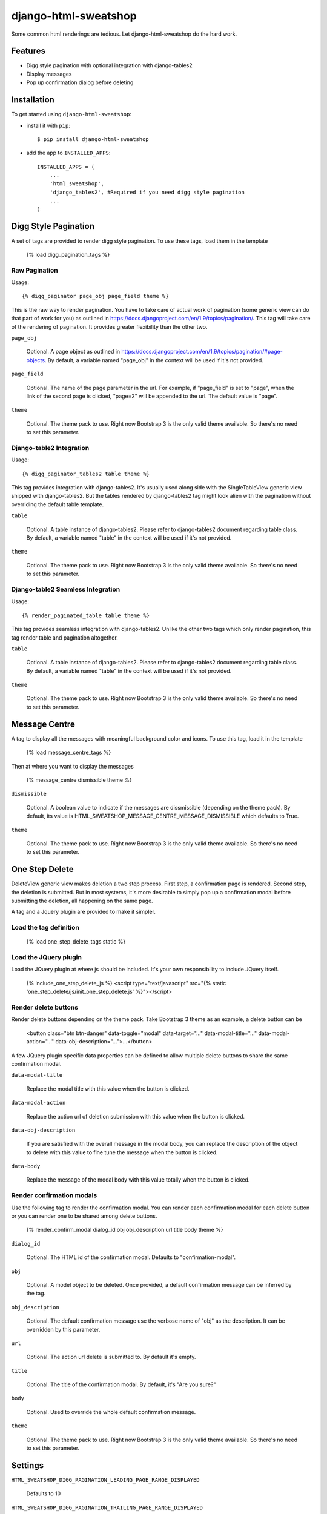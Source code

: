 =====================
django-html-sweatshop
=====================

Some common html renderings are tedious. Let django-html-sweatshop do the hard work.

Features
========

- Digg style pagination with optional integration with django-tables2

- Display messages

- Pop up confirmation dialog before deleting

Installation
============

To get started using ``django-html-sweatshop``:

- install it with ``pip``::

    $ pip install django-html-sweatshop

- add the app to ``INSTALLED_APPS``::

    INSTALLED_APPS = (
        ...
        'html_sweatshop',
    	'django_tables2', #Required if you need digg style pagination
        ...
    )

Digg Style Pagination
=====================

A set of tags are provided to render digg style pagination. To use these tags, load them in the template

	{% load digg_pagination_tags %}

Raw Pagination
--------------

Usage::

	{% digg_paginator page_obj page_field theme %}

This is the raw way to render pagination. You have to take care of actual work of pagination (some generic view can do that part of work for you) as outlined in https://docs.djangoproject.com/en/1.9/topics/pagination/. This tag will take care of the rendering of pagination. It provides greater flexibility than the other two.

``page_obj``

	Optional. A page object as outlined in https://docs.djangoproject.com/en/1.9/topics/pagination/#page-objects. By default, a variable named "page_obj" in the context will be used if it's not provided.

``page_field``

	Optional. The name of the page parameter in the url. For example, if "page_field" is set to "page", when the link of the second page is clicked, "page=2" will be appended to the url. The default value is "page".

``theme``

	Optional. The theme pack to use. Right now Bootstrap 3 is the only valid theme available. So there's no need to set this parameter.

Django-table2 Integration
------------------------------

Usage::

	{% digg_paginator_tables2 table theme %}

This tag provides integration with django-tables2. It's usually used along side with the SingleTableView generic view shipped with django-tables2. But the tables rendered by django-tables2 tag might look alien with the pagination without overriding the default table template.

``table``

	Optional. A table instance of django-tables2. Please refer to django-tables2 document regarding table class. By default, a variable named "table" in the context will be used if it's not provided.

``theme``

	Optional. The theme pack to use. Right now Bootstrap 3 is the only valid theme available. So there's no need to set this parameter.

Django-table2 Seamless Integration
----------------------------------

Usage::

	{% render_paginated_table table theme %}

This tag provides seamless integration with django-tables2. Unlike the other two tags which only render pagination, this tag render table and pagination altogether.

``table``

	Optional. A table instance of django-tables2. Please refer to django-tables2 document regarding table class. By default, a variable named "table" in the context will be used if it's not provided.

``theme``

	Optional. The theme pack to use. Right now Bootstrap 3 is the only valid theme available. So there's no need to set this parameter.

Message Centre
==============

A tag to display all the messages with meaningful background color and icons. To use this tag, load it in the template

	{% load message_centre_tags %}

Then at where you want to display the messages

	{% message_centre dismissible theme %}

``dismissible``

	Optional. A boolean value to indicate if the messages are dissmissible (depending on the theme pack). By default, its value is HTML_SWEATSHOP_MESSAGE_CENTRE_MESSAGE_DISMISSIBLE which defaults to True.

``theme``

	Optional. The theme pack to use. Right now Bootstrap 3 is the only valid theme available. So there's no need to set this parameter.

One Step Delete
===============

DeleteView generic view makes deletion a two step process. First step, a confirmation page is rendered. Second step, the deletion is submitted. But in most systems, it's more desirable to simply pop up a confirmation modal before submitting the deletion, all happening on the same page.

A tag and a Jquery plugin are provided to make it simpler.

Load the tag definition
-----------------------

	{% load one_step_delete_tags static %}

Load the JQuery plugin
----------------------

Load the JQuery plugin at where js should be included. It's your own responsibility to include JQuery itself.

	{% include_one_step_delete_js %}
	<script type="text/javascript" src="{% static 'one_step_delete/js/init_one_step_delete.js' %}"></script>

Render delete buttons
---------------------

Render delete buttons depending on the theme pack. Take Bootstrap 3 theme as an example, a delete button can be

	<button class="btn btn-danger" data-toggle="modal" data-target="..." data-modal-title="..." data-modal-action="..." data-obj-description="...">...</button>

A few JQuery plugin specific data properties can be defined to allow multiple delete buttons to share the same confirmation modal.

``data-modal-title``

	Replace the modal title with this value when the button is clicked.

``data-modal-action``

	Replace the action url of deletion submission with this value when the button is clicked.

``data-obj-description``

	If you are satisfied with the overall message in the modal body, you can replace the description of the object to delete with this value to fine tune the message when the button is clicked. 

``data-body``

	Replace the message of the modal body with this value totally when the button is clicked.

Render confirmation modals
--------------------------

Use the following tag to render the confirmation modal. You can render each confirmation modal for each delete button or you can render one to be shared among delete buttons.

	{% render_confirm_modal dialog_id obj obj_description url title body theme %}

``dialog_id``

	Optional. The HTML id of the confirmation modal. Defaults to "confirmation-modal".

``obj``

	Optional. A model object to be deleted. Once provided, a default confirmation message can be inferred by the tag.

``obj_description``

	Optional. The default confirmation message use the verbose name of "obj" as the description. It can be overridden by this parameter.

``url``

	Optional. The action url delete is submitted to. By default it's empty.

``title``

	Optional. The title of the confirmation modal. By default, it's "Are you sure?"

``body``

	Optional. Used to override the whole default confirmation message.

``theme``

	Optional. The theme pack to use. Right now Bootstrap 3 is the only valid theme available. So there's no need to set this parameter.

Settings
========

``HTML_SWEATSHOP_DIGG_PAGINATION_LEADING_PAGE_RANGE_DISPLAYED``

	Defaults to 10

``HTML_SWEATSHOP_DIGG_PAGINATION_TRAILING_PAGE_RANGE_DISPLAYED``

	Defaults to 10

``HTML_SWEATSHOP_DIGG_PAGINATION_NUM_PAGES_OUTSIDE_RANGE``

	Defaults to 2

``HTML_SWEATSHOP_DIGG_PAGINATION_LEADING_PAGE_RANGE``

	Defaults to 8

``HTML_SWEATSHOP_DIGG_PAGINATION_TRAILING_PAGE_RANGE``

	Defaults to 8

``HTML_SWEATSHOP_DIGG_PAGINATION_ADJACENT_PAGES``

	Defaults to 4

``HTML_SWEATSHOP_THEME``

	The theme pack to use. Defauls to 'bootstrap3'

``HTML_SWEATSHOP_MESSAGE_CENTRE_MESSAGE_DISMISSIBLE``

	If the messages are dimissible. Defaults to True

Demo
====

Checkout the source codes. Inside the source codes folder, run the following commands:

	mkvirtualenv demo
	
	pip install -r requirements.txt
	
	python manage.py runserver

How to contribute
=================

Fork the project and submit pull requests. Need more theme packs.